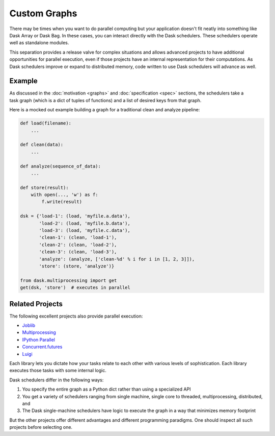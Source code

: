 Custom Graphs
=============

There may be times when you want to do parallel computing but your application
doesn't fit neatly into something like Dask Array or Dask Bag.  In these
cases, you can interact directly with the Dask schedulers.  These schedulers
operate well as standalone modules.

This separation provides a release valve for complex situations and allows
advanced projects to have additional opportunities for parallel execution, even if
those projects have an internal representation for their computations.  As Dask
schedulers improve or expand to distributed memory, code written to use Dask
schedulers will advance as well.

.. _custom-graph-example:

Example
-------

.. figure:: images/pipeline.svg
   :alt: "Dask graph for data pipeline"
   :align: right

As discussed in the :doc:`motivation <graphs>` and :doc:`specification <spec>`
sections, the schedulers take a task graph (which is a dict of tuples of
functions) and a list of desired keys from that graph.

Here is a mocked out example building a graph for a traditional clean and
analyze pipeline:

.. code-block:: python

   def load(filename):
       ...

   def clean(data):
       ...

   def analyze(sequence_of_data):
       ...

   def store(result):
       with open(..., 'w') as f:
           f.write(result)

   dsk = {'load-1': (load, 'myfile.a.data'),
          'load-2': (load, 'myfile.b.data'),
          'load-3': (load, 'myfile.c.data'),
          'clean-1': (clean, 'load-1'),
          'clean-2': (clean, 'load-2'),
          'clean-3': (clean, 'load-3'),
          'analyze': (analyze, ['clean-%d' % i for i in [1, 2, 3]]),
          'store': (store, 'analyze')}

   from dask.multiprocessing import get
   get(dsk, 'store')  # executes in parallel


Related Projects
----------------

The following excellent projects also provide parallel execution:

*  Joblib_
*  Multiprocessing_
*  `IPython Parallel`_
*  `Concurrent.futures`_
*  `Luigi`_

Each library lets you dictate how your tasks relate to each other with various
levels of sophistication.  Each library executes those tasks with some internal
logic.

Dask schedulers differ in the following ways:

1.  You specify the entire graph as a Python dict rather than using a
    specialized API
2.  You get a variety of schedulers ranging from single machine, single core 
    to threaded, multiprocessing, distributed, and
3.  The Dask single-machine schedulers have logic to execute the graph in a
    way that minimizes memory footprint

But the other projects offer different advantages and different programming
paradigms.  One should inspect all such projects before selecting one.

.. _Joblib: https://pythonhosted.org/joblib/parallel.html
.. _Multiprocessing: https://docs.python.org/3/library/multiprocessing.html
.. _`IPython Parallel`: https://ipyparallel.readthedocs.io/en/latest/
.. _`Concurrent.futures`: https://docs.python.org/3/library/concurrent.futures.html
.. _Luigi: https://luigi.readthedocs.io
